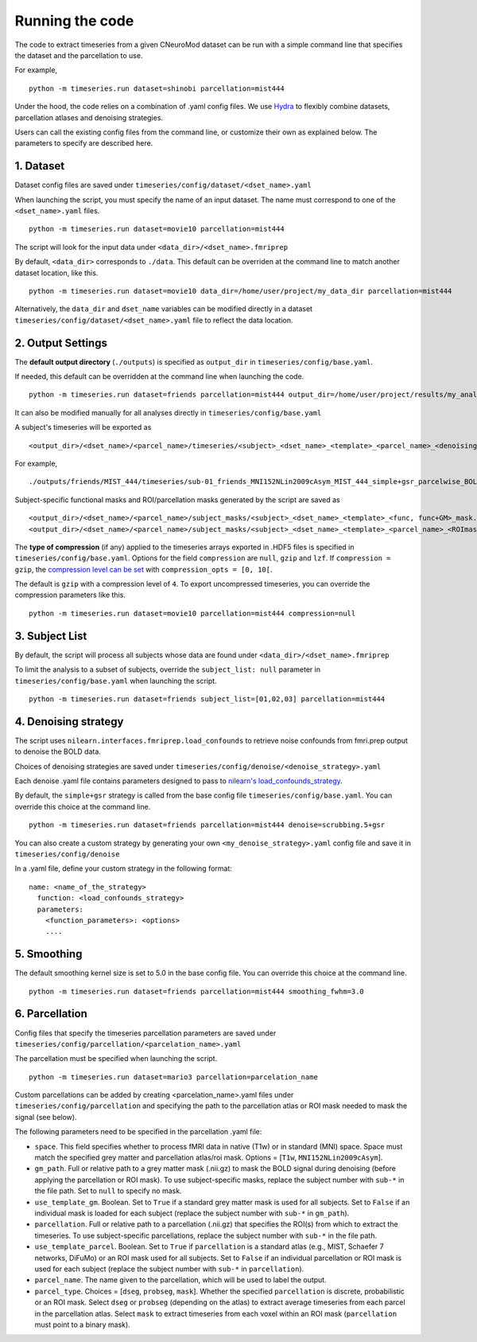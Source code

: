 Running the code
================

The code to extract timeseries from a given CNeuroMod dataset can be run with
a simple command line that specifies the dataset and the parcellation to use.

For example,
::
   python -m timeseries.run dataset=shinobi parcellation=mist444

Under the hood, the code relies on a combination of .yaml config files.
We use `Hydra <https://hydra.cc/>`_ to flexibly combine datasets, parcellation
atlases and denoising strategies.

Users can call the existing config files from the command line, or customize
their own as explained below. The parameters to specify are described here.


1. Dataset
----------

Dataset config files are saved under
``timeseries/config/dataset/<dset_name>.yaml``

When launching the script, you must specify the name of an input dataset.
The name must correspond to one of the ``<dset_name>.yaml`` files.
::
    python -m timeseries.run dataset=movie10 parcellation=mist444


The script will look for the input data under
``<data_dir>/<dset_name>.fmriprep``

By default, ``<data_dir>`` corresponds to ``./data``.
This default can be overriden at the command line to match another dataset location,
like this.
::
    python -m timeseries.run dataset=movie10 data_dir=/home/user/project/my_data_dir parcellation=mist444

Alternatively, the ``data_dir`` and ``dset_name`` variables can be modified
directly in a dataset ``timeseries/config/dataset/<dset_name>.yaml`` file to reflect the data location.



2. Output Settings
------------------

The **default output directory** (``./outputs``) is specified as ``output_dir`` in
``timeseries/config/base.yaml``.

If needed, this default can be overridden at the command line when launching the code.
::
    python -m timeseries.run dataset=friends parcellation=mist444 output_dir=/home/user/project/results/my_analysis

It can also be modified manually for all analyses directly in ``timeseries/config/base.yaml``


A subject's timeseries will be exported as
::
  <output_dir>/<dset_name>/<parcel_name>/timeseries/<subject>_<dset_name>_<template>_<parcel_name>_<denoising_strategy>_<voxel,parcel>wise_BOLDtimeseries.h5

For example,
::
  ./outputs/friends/MIST_444/timeseries/sub-01_friends_MNI152NLin2009cAsym_MIST_444_simple+gsr_parcelwise_BOLDtimeseries.h5

Subject-specific functional masks and ROI/parcellation masks generated by the script are saved as
::
  <output_dir>/<dset_name>/<parcel_name>/subject_masks/<subject>_<dset_name>_<template>_<func, func+GM>_mask.nii.gz
  <output_dir>/<dset_name>/<parcel_name>/subject_masks/<subject>_<dset_name>_<template>_<parcel_name>_<ROImask, parcellation>.nii.gz


The **type of compression** (if any) applied to the timeseries arrays exported in
.HDF5 files is specified in ``timeseries/config/base.yaml``.
Options for the field ``compression`` are ``null``, ``gzip`` and ``lzf``. If ``compression = gzip``,
the `compression level can be set <https://docs.h5py.org/en/stable/high/dataset.html>`_ with ``compression_opts = [0, 10[``.

The default is ``gzip`` with a compression level of ``4``. To export uncompressed timeseries,
you can override the compression parameters like this.
::
  python -m timeseries.run dataset=movie10 parcellation=mist444 compression=null


3. Subject List
---------------

By default, the script will process all subjects whose data are found under
``<data_dir>/<dset_name>.fmriprep``

To limit the analysis to a subset of subjects, override the ``subject_list: null``
parameter in ``timeseries/config/base.yaml`` when
launching the script.
::
   python -m timeseries.run dataset=friends subject_list=[01,02,03] parcellation=mist444

4. Denoising strategy
---------------------
The script uses ``nilearn.interfaces.fmriprep.load_confounds`` to retrieve
noise confounds from fmri.prep output to denoise the BOLD data.

Choices of denoising strategies are saved under
``timeseries/config/denoise/<denoise_strategy>.yaml``

Each denoise .yaml file contains parameters designed to pass to
`nilearn's load_confounds_strategy <https://nilearn.github.io/dev/modules/generated/nilearn.interfaces.fmriprep.load_confounds_strategy.html>`_.

By default, the ``simple+gsr`` strategy is called from the base config file
``timeseries/config/base.yaml``. You can override this choice
at the command line.
::
  python -m timeseries.run dataset=friends parcellation=mist444 denoise=scrubbing.5+gsr


You can also create a custom strategy by generating your own
``<my_denoise_strategy>.yaml`` config file and save it in
``timeseries/config/denoise``

In a .yaml file, define your custom strategy in the following format:
::
  name: <name_of_the_strategy>
    function: <load_confounds_strategy>
    parameters:
      <function_parameters>: <options>
      ....


5. Smoothing
-------------------------------

The default smoothing kernel size is set to 5.0 in the base config file.
You can override this choice at the command line.
::
    python -m timeseries.run dataset=friends parcellation=mist444 smoothing_fwhm=3.0



6. Parcellation
---------------

Config files that specify the timeseries parcellation parameters are saved under
``timeseries/config/parcellation/<parcelation_name>.yaml``

The parcellation must be specified when launching the script.
::
    python -m timeseries.run dataset=mario3 parcellation=parcelation_name

Custom parcellations can be added by creating <parcelation_name>.yaml files under
``timeseries/config/parcellation`` and specifying the path to the parcellation
atlas or ROI mask needed to mask the signal (see below).

The following parameters need to be specified in the parcellation .yaml file:

* ``space``. This field specifies whether to process fMRI data in native (T1w) or in standard (MNI) space. Space must match the specified grey matter and parcellation atlas/roi mask. Options = [``T1w``, ``MNI152NLin2009cAsym``].
* ``gm_path``. Full or relative path to a grey matter mask (.nii.gz) to mask the BOLD signal during denoising (before applying the parcellation or ROI mask). To use subject-specific masks, replace the subject number with ``sub-*`` in the file path. Set to ``null`` to specify no mask.
* ``use_template_gm``. Boolean. Set to ``True`` if a standard grey matter mask is used for all subjects. Set to ``False`` if an individual mask is loaded for each subject (replace the subject number with ``sub-*`` in ``gm_path``).
* ``parcellation``. Full or relative path to a parcellation (.nii.gz) that specifies the ROI(s) from which to extract the timeseries. To use subject-specific parcellations, replace the subject number with ``sub-*`` in the file path.
* ``use_template_parcel``. Boolean. Set to ``True`` if ``parcellation`` is a standard atlas (e.g., MIST, Schaefer 7 networks, DiFuMo) or an ROI mask used for all subjects. Set to ``False`` if an individual parcellation or ROI mask is used for each subject (replace the subject number with ``sub-*`` in ``parcellation``).
* ``parcel_name``. The name given to the parcellation, which will be used to label the output.
* ``parcel_type``. Choices = [``dseg``, ``probseg``, ``mask``]. Whether the specified ``parcellation`` is discrete, probabilistic or an ROI mask. Select ``dseg`` or ``probseg`` (depending on the atlas) to extract average timeseries from each parcel in the parcellation atlas. Select ``mask`` to extract timeseries from each voxel within an ROI mask (``parcellation`` must point to a binary mask).
